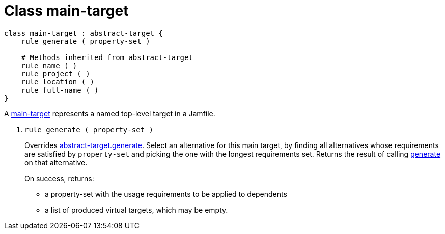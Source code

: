 [[bbv2.reference.class.main-target]]
= Class main-target

[source,jam]
----
class main-target : abstract-target {
    rule generate ( property-set )

    # Methods inherited from abstract-target
    rule name ( )
    rule project ( )
    rule location ( )
    rule full-name ( )
}
----

A link:#bbv2.reference.class.main-target[main-target] represents a named
top-level target in a Jamfile.

--
1. [[bbv2.reference.class.main-target.generate]] `rule generate ( property-set )`
+
Overrides
link:#bbv2.reference.class.abstract-target.generate[abstract-target.generate].
Select an alternative for this main target, by finding all alternatives
whose requirements are satisfied by `property-set` and picking the one
with the longest requirements set. Returns the result of calling
link:#bbv2.reference.class.basic-target.generate[generate] on that
alternative.
+
On success, returns:
+
* a property-set with the usage requirements to be applied to dependents
* a list of produced virtual targets, which may be empty.
--
